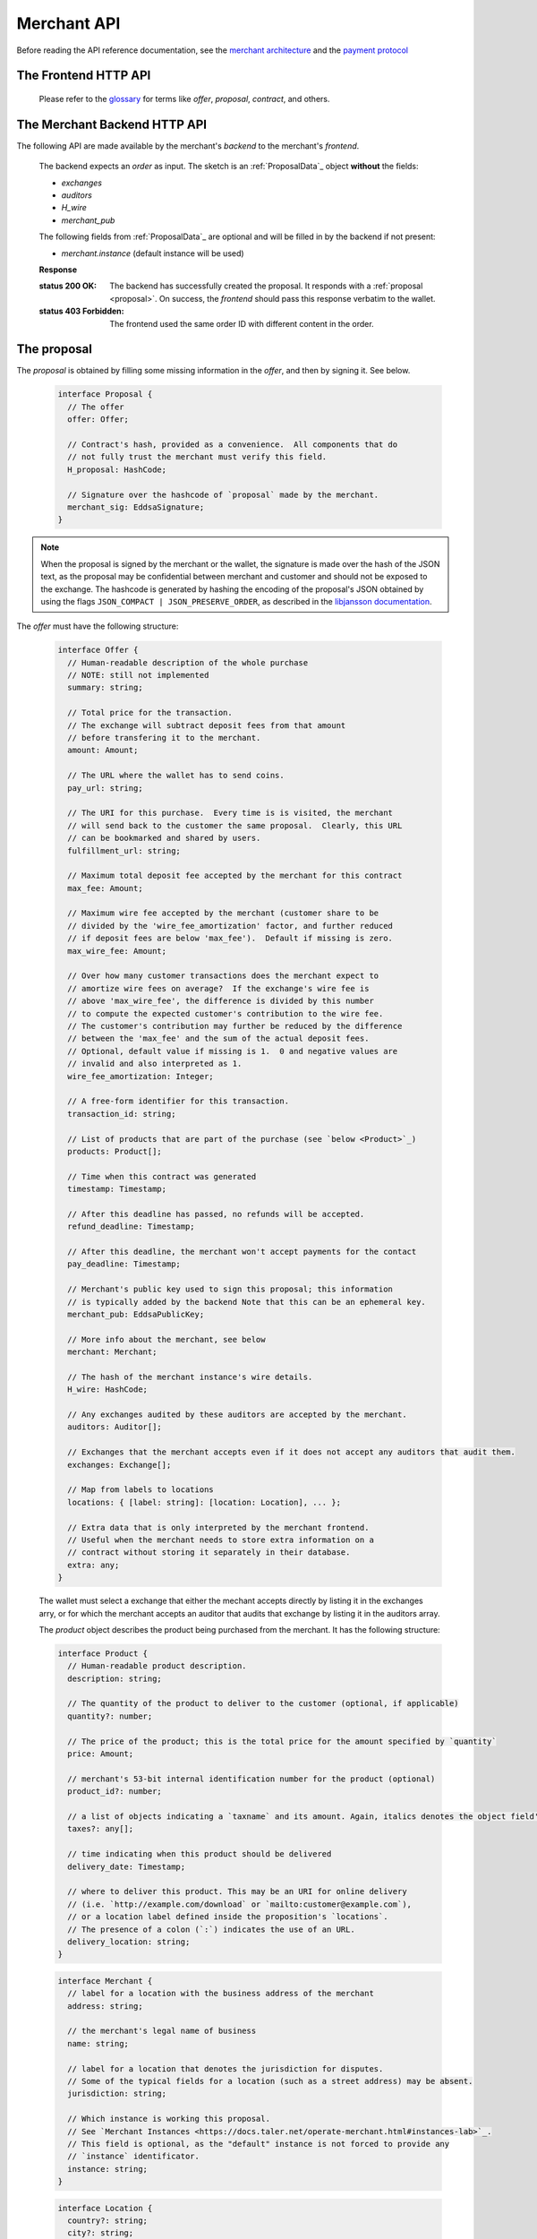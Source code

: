 ..
  This file is part of GNU TALER.
  Copyright (C) 2014, 2015, 2016 INRIA

  TALER is free software; you can redistribute it and/or modify it under the
  terms of the GNU General Public License as published by the Free Software
  Foundation; either version 2.1, or (at your option) any later version.

  TALER is distributed in the hope that it will be useful, but WITHOUT ANY
  WARRANTY; without even the implied warranty of MERCHANTABILITY or FITNESS FOR
  A PARTICULAR PURPOSE.  See the GNU Lesser General Public License for more details.

  You should have received a copy of the GNU Lesser General Public License along with
  TALER; see the file COPYING.  If not, see <http://www.gnu.org/licenses/>

  @author Marcello Stanisci
  @author Florian Dold
  @author Christian Grothoff

.. _merchant-api:

============
Merchant API
============

Before reading the API reference documentation, see the
`merchant architecture <https://docs.taler.net/dev-merchant.html#merchant-arch>`_
and the `payment protocol <https://docs.taler.net/integration-merchant.html#payprot>`_

---------------------
The Frontend HTTP API
---------------------

  Please refer to the `glossary <https://docs.taler.net/glossary.html>`_ for terms
  like `offer`, `proposal`, `contract`, and others.


.. http:get:: proposal_url

  Requesting this URL generates a proposal, typically with a new (and unique) transaction id.  Note that the wallet will get properly triggered by the merchant in order
  to issue this GET request.  The merchant will also instruct the wallet whether or
  not to provide the optional `nonce` parameter.  `Payment protocol <https://docs.taler.net/integration-merchant.html#payprot>`_ explains how the wallet is triggered to
  fetch the proposal.

  **Request:**

  :query nonce: Any string value.  This value will be
    included in the offer, so that when the wallet receives the proposal it can
    easily check whether it was the genuine receiver of the proposal it got.
    This value is needed to avoid proposals' replications.

  **Response**

  :status 200 OK: The request was successful.  The body contains a :ref:`proposal <proposal>`.
  :status 400 Bad Request: Request not understood.
  :status 500 Internal Server Error:
    In most cases, some error occurred while the backend was generating the
    proposal. For example, it failed to store it into its database.

.. _pay:
.. http:post:: pay_url


  Send the deposit permission to the merchant. The client should POST a `DepositPermission`_
  object.  If the payment was processed successfully by the merchant, this URL will set session
  state that allows the fulfillment URL to show the final product.

  .. _DepositPermission:
  .. code-block:: tsref

    interface DepositPermission {
      // a free-form identifier identifying the order that is being payed for
      order_id: string;

      // Public key of the merchant.  Used to identify the merchant instance.
      merchant_pub: EddsaSignature;

      // the chosen exchange's base URL
      exchange: string;

      // the coins used to sign the proposal
      coins: DepositedCoin[];
    }

  .. _`tsref-type-DepositedCoin`:

  .. code-block:: tsref

    interface DepositedCoin {
      // the amount this coin is paying for
      amount: Amount;

      // coin's public key
      coin_pub: RsaPublicKey;

      // denomination key
      denom_pub: RsaPublicKey;

      // exchange's signature over this `coin's public key <eddsa-coin-pub>`_
      ub_sig: RsaSignature;

      // Signature of `TALER_DepositRequestPS`_
      coin_sig: EddsaSignature;
    }

  **Success Response:**

  :status 301 Redirection: the merchant should redirect the client to his fullfillment page, where the good outcome of the purchase must be shown to the user.

  **Failure Responses:**

  The error codes and data sent to the wallet are a mere copy of those gotten from the exchange when attempting to pay. The section about :ref:`deposit <deposit>` explains them in detail.


.. http:post:: fulfillment_url

  URL that shows the product after it has been purchased.  Going to the a fulfillment URL
  before the payment was completed must trigger the payment process.

  For products that are intended to be purchased only once (such as online news
  articles), the fulfillment URL should map one-to-one to an article, so that
  when the user visits the page after they cleared their cookies, the purchase
  can be replayed.

  For purchases that can be repeated, the fulfillment URL map one-to-one to
  a proposal, e.g. by including the order id.

  Following these rules allows sharing of links and bookmarking to work correctly,
  and produces nicely looking semantic URLs.

  .. note::
    By "replaying" a payment, we mean that the user reuses the same coins he
    used the first time he/she bought those items, thus not spending new coins
    (and therefore not spending additional money).


------------------------------
The Merchant Backend HTTP API
------------------------------

The following API are made available by the merchant's `backend` to the merchant's `frontend`.

.. http:post:: /proposal

  Generate a new proposal, based on the `order` given in the request.  This request is idempotent.

  **Request:**

.. _proposal:

  The backend expects an `order` as input.  The sketch is an :ref:`ProposalData`_
  object **without** the fields:

  * `exchanges`
  * `auditors`
  * `H_wire`
  * `merchant_pub`

  The following fields from :ref:`ProposalData`_ are optional and will be filled
  in by the backend if not present:

  * `merchant.instance` (default instance will be used)

  **Response**

  :status 200 OK:
    The backend has successfully created the proposal.  It responds with a :ref:`proposal <proposal>`. On success, the `frontend` should pass this response verbatim to the wallet.

  :status 403 Forbidden:
    The frontend used the same order ID with different content in the order.

.. http:post:: /pay

  Asks the `backend` to execute the transaction with the exchange and deposit the coins.

  **Request:**

  The `frontend` passes the :ref:`deposit permission <DepositPermission>`
  received from the wallet, and optionally adds a field named `wire_transfer_deadline`,
  indicating a deadline by which he would expect to receive the bank transfer
  for this deal.  Note that the `wire_transfer_deadline` must be after the `refund_deadline`.
  The backend calculates the `wire_transfer_deadline` by adding the `wire_transfer_delay`
  value found in the configuration to the current time.

  **Response:**

  :status 200 OK:
    The exchange accepted all of the coins. The body is a `PaymentResponse`_.
    The `frontend` should now fullfill the contract.
  :status 412 Precondition Failed:
    The given exchange is not acceptable for this merchant, as it is not in the
    list of accepted exchanges and not audited by an approved auditor.
  :status 403 Forbidden:
    The exchange rejected the payment because a coin was already spent before.
    The response will include the `coin_pub` for which the payment failed,
    in addition to the response from the exchange to the `/deposit` request.

  The `backend` will return verbatim the error codes received from the exchange's
  :ref:`deposit <deposit>` API.  If the wallet made a mistake, like by
  double-spending for example, the `frontend` should pass the reply verbatim to
  the browser/wallet. This should be the expected case, as the `frontend`
  cannot really make mistakes; the only reasonable exception is if the
  `backend` is unavailable, in which case the customer might appreciate some
  reassurance that the merchant is working on getting his systems back online.

  .. _PaymentResponse:
  .. code-block:: tsref

    interface PaymentResponse {
      // Signature on `TALER_PaymentResponsePS`_ with the public
      // key of the instance in the proposal.
      sig: EddsaSignature;

      // Proposal data hash being signed over
      h_proposal_data: HashCode;

      // Proposal, send for convenience so the frontend
      // can do order processing without a second lookup on
      // a successful payment
      proposal: Proposal;
    }

.. http:get:: /track/transfer

  Provides deposits associated with a given wire transfer.

  **Request:**

  :query wtid: raw wire transfer identifier identifying the wire transfer (a base32-encoded value)
  :query exchange: base URI of the exchange that made the wire transfer
  :query instance: (optional) identificative token of the merchant `instance <https://docs.taler.net/operate-merchant.html#instances-lab>`_ which is being tracked.

  **Response:**

  :status 200 OK:
    The wire transfer is known to the exchange, details about it follow in the body.
    The body of the response is a :ref:`TrackTransferResponse <TrackTransferResponse>`.  Note that
    the similarity to the response given by the exchange for a /track/transfer
    is completely intended.

  :status 404 Not Found:
    The wire transfer identifier is unknown to the exchange.

  :status 424 Failed Dependency: The exchange provided conflicting information about the transfer. Namely,
    there is at least one deposit among the deposits aggregated by `wtid` that accounts for a coin whose
    details don't match the details stored in merchant's database about the same keyed coin.
    The response body contains the `TrackTransferConflictDetails`_.


  **Details:**

  .. _tsref-type-TrackTransferConflictDetails:
  .. _TrackTransferConflictDetails:
  .. code-block:: tsref

    interface TrackTransferConflictDetails {
      // Numerical `error code <error-codes>`_
      code: number;

      // Text describing the issue for humans.
      hint: String;

      // A /deposit response matching `coin_pub` showing that the
      // exchange accepted `coin_pub` for `amount_with_fee`.
      exchange_deposit_proof: DepositSuccess;

      // Offset in the `exchange_transfer_proof` where the
      // exchange's response fails to match the `exchange_deposit_proof`.
      conflict_offset: number;

      // The response from the exchange which tells us when the
      // coin was returned to us, except that it does not match
      // the expected value of the coin.
      exchange_transfer_proof: TrackTransferResponse;

      // Public key of the coin for which we have conflicting information.
      coin_pub: EddsaPublicKey;

      // Merchant transaction in which `coin_pub` was involved for which
      // we have conflicting information.
      transaction_id: number;

      // Expected value of the coin.
      amount_with_fee: Amount;

      // Expected deposit fee of the coin.
      deposit_fee: Amount;

    }


.. http:get:: /track/transaction

  Provide the wire transfer identifier associated with an (existing) deposit operation.

  **Request:**

  :query id: ID of the transaction we want to trace (an integer)
  :query instance: identificative token for the merchant instance which is to be tracked (optional). See `<https://docs.taler.net/operate-merchant.html#instances-lab>`_. This information is needed because the request has to be signed by the merchant, thus we need to pick the instance's private key.

  **Response:**

  :status 200 OK:
    The deposit has been executed by the exchange and we have a wire transfer identifier.
     The response body is a JSON array of `TransactionWireTransfer`_ objects.


  :status 202 Accepted:
    The deposit request has been accepted for processing, but was not yet
    executed.  Hence the exchange does not yet have a wire transfer identifier.
    The merchant should come back later and ask again.
    The response body is a :ref:`TrackTransactionAcceptedResponse <TrackTransactionAcceptedResponse>`.  Note that
    the similarity to the response given by the exchange for a /track/transaction
    is completely intended.

  :status 404 Not Found: The transaction is unknown to the backend.

  :status 424 Failed Dependency:
    The exchange previously claimed that a deposit was not included in a wire transfer, and now claims that it is.  This means that the exchange is dishonest.  The response contains the cryptographic proof that the exchange is misbehaving in the form of a `TransactionConflictProof`_.

  **Details:**

  .. _tsref-type-TransactionWireTransfer:
  .. _TransactionWireTransfer:
  .. code-block:: tsref

    interface TransactionWireTransfer {

      // Responsible exchange
      exchange_uri: string;

      // 32-byte wire transfer identifier
      wtid: Base32;

      // execution time of the wire transfer
      execution_time: Timestamp;

      // Array of data about coins
      coins: CoinWireTransfer[];
    }

  .. _tsref-type-CoinWireTransfer:
  .. _CoinWireTransfer:
  .. code-block:: tsref

    interface CoinWireTransfer {
      // public key of the coin that was deposited
      coin_pub: EddsaPublicKey;

      // Amount the coin was worth (including deposit fee)
      amount_with_fee: Amount;

      // Deposit fee retained by the exchange for the coin
      deposit_fee: Amount;
    }

  .. _TransactionConflictProof:
  .. _tsref-type-TransactionConflictProof:
  .. code-block:: tsref

    interface TransactionConflictProof {
      // Numerical `error code <error-codes>`_
      code: number;

      // Human-readable error description
      hint: string;

      // A claim by the exchange about the transactions associated
      // with a given wire transfer; it does not list the
      // transaction that `transaction_tracking_claim` says is part
      // of the aggregate.  This is
      // a `/track/transfer` response from the exchange.
      wtid_tracking_claim: TrackTransferResponse;

      // The current claim by the exchange that the given
      // transaction is included in the above WTID.
      // (A response from `/track/transaction`).
      transaction_tracking_claim: TrackTransactionResponse;

      // Public key of the coin for which we got conflicting information.
      coin_pub: CoinPublicKey;

    }


.. http:get:: /contract/lookup

  Retrieve a proposal, given its transaction ID.

  **Request**

  :query transaction_id: transaction ID of the proposal to retrieve.

  **Response**

  :status 200 OK:
    The body contains the `proposal`_ pointed to by `transaction_id`.

  :status 404 Not Found:
    No proposal corresponds to `transaction_id`.

.. http:get:: /history

  Returns transactions up to some point in the past

  **Request**

  :query date: only transactions *jounger* than this parameter will be returned. It's a timestamp, given in seconds.

  **Response**

  :status 200 OK: The response is a JSON `array` of  `TransactionHistory`_.

  .. _tsref-type-TransactionHistory:
  .. _TransactionHistory:
  .. code-block:: tsref

    interface TransactionHistory {
      // transaction id
      transaction_id: number;

      // Hashcode of the relevant contract
      h_proposal_data: HashCode;

      // Exchange's base URL
      exchange: string;

      // Transaction's timestamp
      timestamp: Timestamp;

      // Price payed for this transaction
      total_amount: Amount;
    }

.. _proposal:

------------
The proposal
------------

The `proposal` is obtained by filling some missing information
in the `offer`, and then by signing it.  See below.

  .. _tsref-type-Proposal:
  .. code-block:: tsref

    interface Proposal {
      // The offer
      offer: Offer;

      // Contract's hash, provided as a convenience.  All components that do
      // not fully trust the merchant must verify this field.
      H_proposal: HashCode;

      // Signature over the hashcode of `proposal` made by the merchant.
      merchant_sig: EddsaSignature;
    }

.. note::
  When the proposal is signed by the merchant or the wallet, the
  signature is made over the hash of the JSON text, as the proposal may
  be confidential between merchant and customer and should not be
  exposed to the exchange.  The hashcode is generated by hashing the
  encoding of the proposal's JSON obtained by using the flags
  ``JSON_COMPACT | JSON_PRESERVE_ORDER``, as described in the `libjansson
  documentation
  <https://jansson.readthedocs.org/en/2.7/apiref.html?highlight=json_dumps#c.json_dumps>`_.

The `offer` must have the following structure:

  .. _tsref-type-Offer:
  .. code-block:: tsref

    interface Offer {
      // Human-readable description of the whole purchase
      // NOTE: still not implemented
      summary: string;

      // Total price for the transaction.
      // The exchange will subtract deposit fees from that amount
      // before transfering it to the merchant.
      amount: Amount;

      // The URL where the wallet has to send coins.
      pay_url: string;

      // The URI for this purchase.  Every time is is visited, the merchant
      // will send back to the customer the same proposal.  Clearly, this URL
      // can be bookmarked and shared by users.
      fulfillment_url: string;

      // Maximum total deposit fee accepted by the merchant for this contract
      max_fee: Amount;

      // Maximum wire fee accepted by the merchant (customer share to be
      // divided by the 'wire_fee_amortization' factor, and further reduced
      // if deposit fees are below 'max_fee').  Default if missing is zero.
      max_wire_fee: Amount;

      // Over how many customer transactions does the merchant expect to
      // amortize wire fees on average?  If the exchange's wire fee is
      // above 'max_wire_fee', the difference is divided by this number
      // to compute the expected customer's contribution to the wire fee.
      // The customer's contribution may further be reduced by the difference
      // between the 'max_fee' and the sum of the actual deposit fees.
      // Optional, default value if missing is 1.  0 and negative values are
      // invalid and also interpreted as 1.
      wire_fee_amortization: Integer;

      // A free-form identifier for this transaction.
      transaction_id: string;

      // List of products that are part of the purchase (see `below <Product>`_)
      products: Product[];

      // Time when this contract was generated
      timestamp: Timestamp;

      // After this deadline has passed, no refunds will be accepted.
      refund_deadline: Timestamp;

      // After this deadline, the merchant won't accept payments for the contact
      pay_deadline: Timestamp;

      // Merchant's public key used to sign this proposal; this information
      // is typically added by the backend Note that this can be an ephemeral key.
      merchant_pub: EddsaPublicKey;

      // More info about the merchant, see below
      merchant: Merchant;

      // The hash of the merchant instance's wire details.
      H_wire: HashCode;

      // Any exchanges audited by these auditors are accepted by the merchant.
      auditors: Auditor[];

      // Exchanges that the merchant accepts even if it does not accept any auditors that audit them.
      exchanges: Exchange[];

      // Map from labels to locations
      locations: { [label: string]: [location: Location], ... };

      // Extra data that is only interpreted by the merchant frontend.
      // Useful when the merchant needs to store extra information on a
      // contract without storing it separately in their database.
      extra: any;
    }

  The wallet must select a exchange that either the mechant accepts directly by
  listing it in the exchanges arry, or for which the merchant accepts an auditor
  that audits that exchange by listing it in the auditors array.

  The `product` object describes the product being purchased from the merchant. It has the following structure:

  .. _Product:
  .. _tsref-type-Product:
  .. code-block:: tsref

    interface Product {
      // Human-readable product description.
      description: string;

      // The quantity of the product to deliver to the customer (optional, if applicable)
      quantity?: number;

      // The price of the product; this is the total price for the amount specified by `quantity`
      price: Amount;

      // merchant's 53-bit internal identification number for the product (optional)
      product_id?: number;

      // a list of objects indicating a `taxname` and its amount. Again, italics denotes the object field's name.
      taxes?: any[];

      // time indicating when this product should be delivered
      delivery_date: Timestamp;

      // where to deliver this product. This may be an URI for online delivery
      // (i.e. `http://example.com/download` or `mailto:customer@example.com`),
      // or a location label defined inside the proposition's `locations`.
      // The presence of a colon (`:`) indicates the use of an URL.
      delivery_location: string;
    }

  .. _tsref-type-Merchant:
  .. code-block:: ts

    interface Merchant {
      // label for a location with the business address of the merchant
      address: string;

      // the merchant's legal name of business
      name: string;

      // label for a location that denotes the jurisdiction for disputes.
      // Some of the typical fields for a location (such as a street address) may be absent.
      jurisdiction: string;

      // Which instance is working this proposal.
      // See `Merchant Instances <https://docs.taler.net/operate-merchant.html#instances-lab>`_.
      // This field is optional, as the "default" instance is not forced to provide any
      // `instance` identificator.
      instance: string;
    }


  .. _tsref-type-Location:
  .. _Location:
  .. code-block:: ts

    interface Location {
      country?: string;
      city?: string;
      state?: string;
      region?: string;
      province?: string;
      zip_code?: string;
      street?: string;
      street_number?: string;
    }

  .. _tsref-type-Auditor:
  .. code-block:: tsref

    interface Auditor {
      // official name
      name: string;

      // Auditor's public key
      auditor_pub: EddsaPublicKey;

      // Base URL of the auditor
      url: string;
    }

  .. _tsref-type-Exchange:
  .. code-block:: tsref

    interface Exchange {
      // the exchange's base URL
      url: string;

      // master public key of the exchange
      master_pub: EddsaPublicKey;
    }
